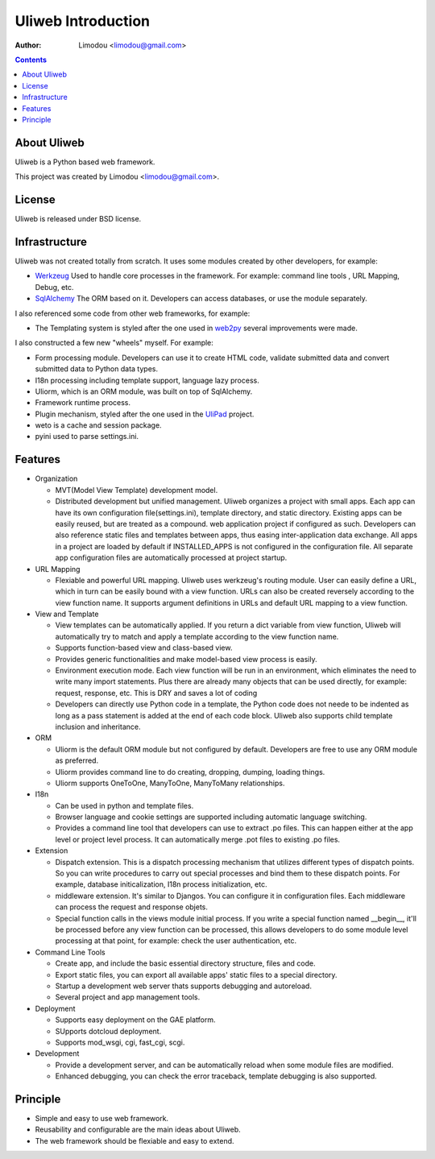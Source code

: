 =====================
Uliweb Introduction
=====================

:Author: Limodou <limodou@gmail.com>

.. contents:: 

About Uliweb
----------------

Uliweb is a Python based web framework. 

This project was created by Limodou <limodou@gmail.com>.

License
------------

Uliweb is released under BSD license.

Infrastructure
----------------

Uliweb was not created totally from scratch. It uses some modules created by 
other developers, for example:

* `Werkzeug <http://werkzeug.pocoo.org/>`_ Used to handle core processes in the framework. 
  For example: command line tools , URL Mapping, Debug, etc.
* `SqlAlchemy <http://www.sqlalchemy.org>`_ The ORM based on it. Developers can access
  databases, or use the module separately.

I also referenced some code from other web frameworks, for example:

* The Templating system is styled after the one used in `web2py <http://mdp.cti.depaul.edu/>`_ several 
  improvements were made.

I also constructed a few new "wheels" myself. For example:

* Form processing module. Developers can use it to create HTML code, validate submitted data and 
  convert submitted data to Python data types.
* I18n processing including template support, language lazy process.
* Uliorm, which is an ORM module, was built on top of SqlAlchemy. 
* Framework runtime process.
* Plugin mechanism, styled after the one used in the `UliPad <http://code.google.com/p/ulipad>`_ project.
* weto is a cache and session package. 
* pyini used to parse settings.ini.

Features
-----------

* Organization

  * MVT(Model View Template) development model.
  * Distributed development but unified management. Uliweb organizes a project with
    small apps. Each app can have its own configuration file(settings.ini), template 
    directory, and static directory. Existing apps can be easily reused, but are treated as a compound. 
    web application project if configured as such. Developers can also 
    reference static files and templates between apps, thus easing inter-application data exchange. 
    All apps in a project are loaded by default if INSTALLED_APPS is not configured in
    the configuration file. All separate app configuration files are automatically processed at 
    project startup.

* URL Mapping

  * Flexiable and powerful URL mapping. Uliweb uses werkzeug's routing module. 
    User can easily define a URL, which in turn can be easily bound with a view function.
    URLs can also be created reversely according to the view function name. It supports
    argument definitions in URLs and default URL mapping to a 
    view function.
    
* View and Template

  * View templates can be automatically applied. If you return a dict variable from
    view function, Uliweb will automatically try to match and apply a template according
    to the view function name.
  * Supports function-based view and class-based view.
  * Provides generic functionalities and make model-based view process is easily.
  * Environment execution mode. Each view function will be run in an environment,
    which eliminates the need to write many import statements. Plus there are already many
    objects that can be used directly, for example: request, response, etc. This is DRY and saves a lot of coding
  * Developers can directly use Python code in a template, the Python code does not neede to be indented
    as long as a pass statement is added at the end of each code block. 
    Uliweb also supports child template inclusion and inheritance.
    
* ORM

  * Uliorm is the default ORM module but not configured by default. Developers are free to use any 
    ORM module as preferred.
  * Uliorm provides command line to do creating, dropping, dumping, loading things.
  * Uliorm supports OneToOne, ManyToOne, ManyToMany relationships.

* I18n

  * Can be used in python and template files.
  * Browser language and cookie settings are supported including automatic language switching.
  * Provides a command line tool that developers can use to extract .po files. 
    This can happen either at the app level or project level process. It can automatically merge .pot files to existing
    .po files.
    
* Extension

  * Dispatch extension. This is a dispatch processing mechanism that utilizes different 
    types of dispatch points. So you can write procedures to carry out 
    special processes and bind them to these dispatch points. For example, database
    initicalization, I18n process initialization, etc.
  * middleware extension. It's similar to Djangos. You can configure it in configuration
    files. Each middleware can process the request and response objets.
  * Special function calls in the views module initial process. If you write a special 
    function named __begin__, it'll be processed before any view function can be processed, 
    this allows developers to do some module level processing at that point, for example: 
    check the user authentication, etc.
    
* Command Line Tools

  * Create app, and include the basic essential directory structure, files and code.
  * Export static files, you can export all available apps' static files to a
    special directory.
  * Startup a development web server thats supports debugging and autoreload.
  * Several project and app management tools.

* Deployment

  * Supports easy deployment on the GAE platform.
  * SUpports dotcloud deployment.
  * Supports mod_wsgi, cgi, fast_cgi, scgi.

* Development

  * Provide a development server, and can be automatically reload when some
    module files are modified.
  * Enhanced debugging, you can check the error traceback, template debugging is also supported.

Principle
----------

* Simple and easy to use web framework.
* Reusability and configurable are the main ideas about Uliweb.
* The web framework should be flexiable and easy to extend.
